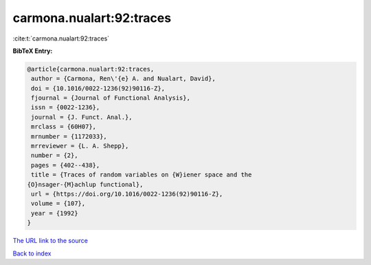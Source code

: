carmona.nualart:92:traces
=========================

:cite:t:`carmona.nualart:92:traces`

**BibTeX Entry:**

.. code-block:: bibtex

   @article{carmona.nualart:92:traces,
    author = {Carmona, Ren\'{e} A. and Nualart, David},
    doi = {10.1016/0022-1236(92)90116-Z},
    fjournal = {Journal of Functional Analysis},
    issn = {0022-1236},
    journal = {J. Funct. Anal.},
    mrclass = {60H07},
    mrnumber = {1172033},
    mrreviewer = {L. A. Shepp},
    number = {2},
    pages = {402--438},
    title = {Traces of random variables on {W}iener space and the
   {O}nsager-{M}achlup functional},
    url = {https://doi.org/10.1016/0022-1236(92)90116-Z},
    volume = {107},
    year = {1992}
   }
`The URL link to the source <ttps://doi.org/10.1016/0022-1236(92)90116-Z}>`_


`Back to index <../By-Cite-Keys.html>`_
